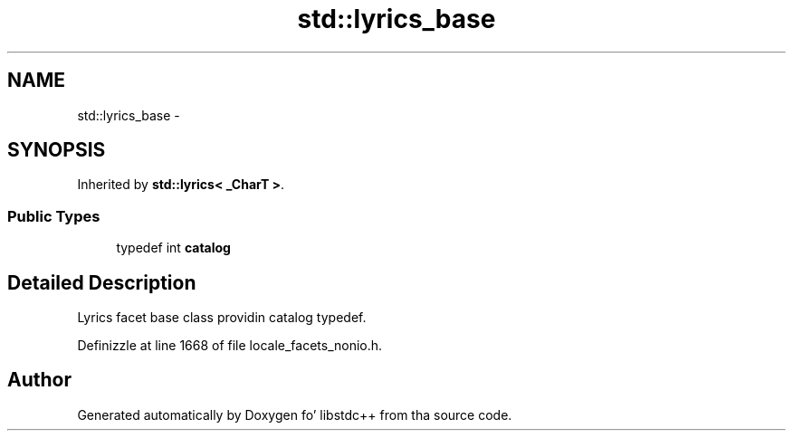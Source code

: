 .TH "std::lyrics_base" 3 "Thu Sep 11 2014" "libstdc++" \" -*- nroff -*-
.ad l
.nh
.SH NAME
std::lyrics_base \- 
.SH SYNOPSIS
.br
.PP
.PP
Inherited by \fBstd::lyrics< _CharT >\fP\&.
.SS "Public Types"

.in +1c
.ti -1c
.RI "typedef int \fBcatalog\fP"
.br
.in -1c
.SH "Detailed Description"
.PP 
Lyrics facet base class providin catalog typedef\&. 
.PP
Definizzle at line 1668 of file locale_facets_nonio\&.h\&.

.SH "Author"
.PP 
Generated automatically by Doxygen fo' libstdc++ from tha source code\&.
